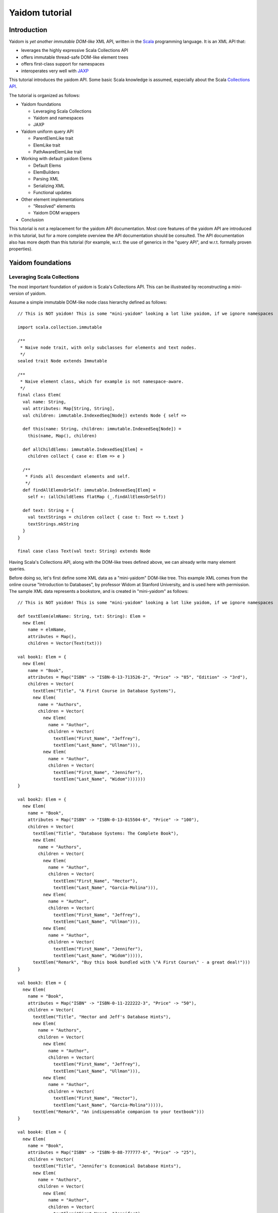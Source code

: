 ===============
Yaidom tutorial
===============

Introduction
============

Yaidom is *yet another immutable DOM-like* XML API, written in the `Scala`_ programming language. It is an XML API that:

* leverages the highly expressive Scala Collections API
* offers immutable thread-safe DOM-like element trees
* offers first-class support for namespaces
* interoperates very well with `JAXP`_

This tutorial introduces the yaidom API. Some basic Scala knowledge is assumed, especially about the Scala
`Collections API`_.

The tutorial is organized as follows:

* Yaidom foundations

  * Leveraging Scala Collections
  * Yaidom and namespaces
  * JAXP

* Yaidom uniform query API

  * ParentElemLike trait
  * ElemLike trait
  * PathAwareElemLike trait

* Working with default yaidom Elems

  * Default Elems
  * ElemBuilders
  * Parsing XML
  * Serializing XML
  * Functional updates

* Other element implementations

  * "Resolved" elements
  * Yaidom DOM wrappers

* Conclusion

This tutorial is not a replacement for the yaidom API documentation. Most core features of the yaidom API are introduced in
this tutorial, but for a more complete overview the API documentation should be consulted. The API documentation also has more
depth than this tutorial (for example, w.r.t. the use of generics in the "query API", and w.r.t. formally proven properties).

.. _`Scala`: http://www.scala-lang.org
.. _`Collections API`: http://www.scala-lang.org/docu/files/collections-api/collections.html
.. _`JAXP`: http://en.wikipedia.org/wiki/Java_API_for_XML_Processing

Yaidom foundations
==================

Leveraging Scala Collections
----------------------------

The most important foundation of yaidom is Scala's Collections API. This can be illustrated by reconstructing a mini-version
of yaidom.

Assume a simple immutable DOM-like node class hierarchy defined as follows::

  // This is NOT yaidom! This is some "mini-yaidom" looking a lot like yaidom, if we ignore namespaces

  import scala.collection.immutable

  /**
   * Naive node trait, with only subclasses for elements and text nodes.
   */
  sealed trait Node extends Immutable

  /**
   * Naive element class, which for example is not namespace-aware.
   */
  final class Elem(
    val name: String,
    val attributes: Map[String, String],
    val children: immutable.IndexedSeq[Node]) extends Node { self =>

    def this(name: String, children: immutable.IndexedSeq[Node]) =
      this(name, Map(), children)

    def allChildElems: immutable.IndexedSeq[Elem] =
      children collect { case e: Elem => e }

    /**
     * Finds all descendant elements and self.
     */
    def findAllElemsOrSelf: immutable.IndexedSeq[Elem] =
      self +: (allChildElems flatMap (_.findAllElemsOrSelf))

    def text: String = {
      val textStrings = children collect { case t: Text => t.text }
      textStrings.mkString
    }
  }

  final case class Text(val text: String) extends Node

Having Scala's Collections API, along with the DOM-like trees defined above, we can already write many element queries.

Before doing so, let's first define some XML data as a "mini-yaidom" DOM-like tree. This example XML comes from the
online course "Introduction to Databases", by professor Widom at Stanford University, and is used here with permission.
The sample XML data represents a bookstore, and is created in "mini-yaidom" as follows::

  // This is NOT yaidom! This is some "mini-yaidom" looking a lot like yaidom, if we ignore namespaces

  def textElem(elmName: String, txt: String): Elem =
    new Elem(
      name = elmName,
      attributes = Map(),
      children = Vector(Text(txt)))

  val book1: Elem = {
    new Elem(
      name = "Book",
      attributes = Map("ISBN" -> "ISBN-0-13-713526-2", "Price" -> "85", "Edition" -> "3rd"),
      children = Vector(
        textElem("Title", "A First Course in Database Systems"),
        new Elem(
          name = "Authors",
          children = Vector(
            new Elem(
              name = "Author",
              children = Vector(
                textElem("First_Name", "Jeffrey"),
                textElem("Last_Name", "Ullman"))),
            new Elem(
              name = "Author",
              children = Vector(
                textElem("First_Name", "Jennifer"),
                textElem("Last_Name", "Widom")))))))
  }

  val book2: Elem = {
    new Elem(
      name = "Book",
      attributes = Map("ISBN" -> "ISBN-0-13-815504-6", "Price" -> "100"),
      children = Vector(
        textElem("Title", "Database Systems: The Complete Book"),
        new Elem(
          name = "Authors",
          children = Vector(
            new Elem(
              name = "Author",
              children = Vector(
                textElem("First_Name", "Hector"),
                textElem("Last_Name", "Garcia-Molina"))),
            new Elem(
              name = "Author",
              children = Vector(
                textElem("First_Name", "Jeffrey"),
                textElem("Last_Name", "Ullman"))),
            new Elem(
              name = "Author",
              children = Vector(
                textElem("First_Name", "Jennifer"),
                textElem("Last_Name", "Widom"))))),
        textElem("Remark", "Buy this book bundled with \"A First Course\" - a great deal!")))
  }

  val book3: Elem = {
    new Elem(
      name = "Book",
      attributes = Map("ISBN" -> "ISBN-0-11-222222-3", "Price" -> "50"),
      children = Vector(
        textElem("Title", "Hector and Jeff's Database Hints"),
        new Elem(
          name = "Authors",
          children = Vector(
            new Elem(
              name = "Author",
              children = Vector(
                textElem("First_Name", "Jeffrey"),
                textElem("Last_Name", "Ullman"))),
            new Elem(
              name = "Author",
              children = Vector(
                textElem("First_Name", "Hector"),
                textElem("Last_Name", "Garcia-Molina"))))),
        textElem("Remark", "An indispensable companion to your textbook")))
  }

  val book4: Elem = {
    new Elem(
      name = "Book",
      attributes = Map("ISBN" -> "ISBN-9-88-777777-6", "Price" -> "25"),
      children = Vector(
        textElem("Title", "Jennifer's Economical Database Hints"),
        new Elem(
          name = "Authors",
          children = Vector(
            new Elem(
              name = "Author",
              children = Vector(
                textElem("First_Name", "Jennifer"),
                textElem("Last_Name", "Widom")))))))
  }

  val magazine1: Elem = {
    new Elem(
      name = "Magazine",
      attributes = Map("Month" -> "January", "Year" -> "2009"),
      children = Vector(
        textElem("Title", "National Geographic")))
  }

  val magazine2: Elem = {
    new Elem(
      name = "Magazine",
      attributes = Map("Month" -> "February", "Year" -> "2009"),
      children = Vector(
        textElem("Title", "National Geographic")))
  }

  val magazine3: Elem = {
    new Elem(
      name = "Magazine",
      attributes = Map("Month" -> "February", "Year" -> "2009"),
      children = Vector(
        textElem("Title", "Newsweek")))
  }

  val magazine4: Elem = {
    new Elem(
      name = "Magazine",
      attributes = Map("Month" -> "March", "Year" -> "2009"),
      children = Vector(
        textElem("Title", "Hector and Jeff's Database Hints")))
  }

  val bookstore: Elem = {
    new Elem(
      name = "Bookstore",
      children = Vector(
        book1, book2, book3, book4, magazine1, magazine2, magazine3, magazine4))
  }

Having this bookstore as DOM-like tree, we can write queries against it. Note that "mini-yaidom" class ``Elem`` has very few
query methods on its own. In the queries most work is done by Scala's Collections API. Some queries are::

  // This is NOT yaidom! This is some "mini-yaidom" looking a lot like yaidom, if we ignore namespaces

  // XPath: doc("bookstore.xml")/Bookstore/(Book | Magazine)/Title

  val bookOrMagazineTitles =
    for {
      bookOrMagazine <- bookstore.allChildElems
      if Set("Book", "Magazine").contains(bookOrMagazine.name)
      title <- bookOrMagazine.allChildElems find { _.name == "Title" }
    } yield title


  // XPath: doc("bookstore.xml")//Title

  val titles =
    for (title <- bookstore.findAllElemsOrSelf if title.name == "Title") yield title


  // XPath: doc("bookstore.xml")/Bookstore/Book/data(@ISBN)

  val isbns =
    for (book <- bookstore.allChildElems if book.name == "Book") yield book.attributes("ISBN")


  // XPath: doc("bookstore.xml")/Bookstore/Book[@Price < 90]/Title

  val titlesOfCheapBooks =
    for {
      book <- bookstore.allChildElems
      if (book.name == "Book") && (book.attributes("Price").toInt < 90)
      title <- book.allChildElems find { _.name == "Title" }
    } yield title


  // XPath: doc("bookstore.xml")/Bookstore/Book[@Price < 90 and Authors/Author[Last_Name = "Ullman" and First_Name = "Jeffrey"]]/Title

  def authorLastAndFirstNames(bookElem: Elem): immutable.IndexedSeq[(String, String)] = {
    for {
      author <- bookElem.findAllElemsOrSelf
      if author.name == "Author"
    } yield {
      val lastNames = author.allChildElems filter { _.name == "Last_Name" } map { _.text.trim }
      val firstNames = author.allChildElems filter { _.name == "First_Name" } map { _.text.trim }
      (lastNames.mkString, firstNames.mkString)
    }
  }

  val cheapUllmanBookTitles =
    for {
      book <- bookstore.allChildElems
      if (book.name == "Book") &&
        (book.attributes("Price").toInt < 90 && authorLastAndFirstNames(book).contains(("Ullman", "Jeffrey")))
    } yield book.allChildElems.find(_.name == "Title").get


  // XPath: doc("bookstore.xml")//Book[Authors/Author/Last_Name = "Ullman" and count(Authors/Author[Last_Name = "Widom"]) = 0]

  def findAuthorNames(bookElem: Elem): immutable.IndexedSeq[String] = {
    for {
      author <- bookElem.findAllElemsOrSelf
      if author.name == "Author"
      lastName <- author.allChildElems
      if lastName.name == "Last_Name"
    } yield lastName.text.trim
  }

  val ullmanButNotWidomBookTitles =
    for {
      book <- bookstore.allChildElems
      if book.name == "Book"
      authorNames = findAuthorNames(book)
      if authorNames.contains("Ullman") && !authorNames.contains("Widom")
    } yield book.allChildElems.find(_.name == "Title").get

The queries above are more verbose than the equivalent XPath expressions, but they are also easy to understand semantically.
Using the Scala Collections API, along with only a few ``Elem`` methods such as ``findAllElemsOrSelf`` and ``allChildElems``,
much (namespace-agnostic) XML querying is already possible. This says a lot about the expressive power of Scala's Collections
API, as a *universal query API*.

Yaidom queries are typically less verbose than the "mini-yaidom" queries above, but a lot of what the yaidom query API offers is
just convenience methods. The foundation is still the same: core ``Elem`` methods ``allChildElems`` and ``findAllElemsOrSelf``,
and the rest is offered by the Scala Collections API itself (and by some ``Elem`` convenience methods or syntactic sugar).
As an example of such a convenience method, yaidom offers method ``elem.filterElemsOrSelf(p)``, which is equivalent to
``elem.findAllElemsOrSelf.filter(p)``.

The "mini-yaidom" above also shows immutable element trees, just like the real yaidom API offers. These immutable element
trees are thread-safe.

Still the question remains: why not use a standard query language like `XQuery`_? Some possible reasons are:

* XQuery is a complex language. The different specifications of or related to XQuery illustrate its complexity well.
* XQuery has a type system based on `XML Schema`_, which is known to be very complex in itself.
* Non-trivial computations are better and more directly expressed in a programming language like Scala than in XPath/XQuery or XQuery extension functions.
* There are too few mature open source XQuery libraries.
* The standard API for XQuery is `XQJ`_, which is to XML databases what JDBC is to relational databases. What if we only want to process XML in-memory?

So, having Scala (and a Java runtime) at our disposal, we can use Scala's Collections API as XML query language, without having to
resort to more complex XML querying libraries and setups.

**In summary, using the Scala Collections API and only a minimal "mini-yaidom" API, it already becomes obvious
that the Scala Collections API plus only a few core element query methods make for a powerful XML query language.
Indeed, the Scala Collections API lays most of the foundation of yaidom.**

.. _`XQuery`: http://www.w3.org/TR/xquery/
.. _`XML Schema`: http://www.w3.org/TR/xmlschema-2/
.. _`XQJ`: http://www.jcp.org/aboutJava/communityprocess/edr/jsr225/

Yaidom and namespaces
---------------------

The "mini-yaidom" above offers no support for namespaces, unlike the real yaidom API. Good namespace support is another
foundation of yaidom.

One important distinction is that between *qualified names* and *expanded names*. Alas, many XML APIs do not clearly
distinguish between the two. For a formal description of these 2 types of names, see `Namespaces in XML 1.0`_.

For example, consider the following simple XML document (from W3Schools_)::

  <f:table xmlns:f="http://www.w3schools.com/furniture">
    <f:name>African Coffee Table</f:name>
    <f:width>80</f:width>
    <f:length>120</f:length>
  </f:table>

The qualified names in this example are:

* ``f:table``
* ``f:name``
* ``f:width``
* ``f:length``

These qualified names all use the same prefix ``f``. This prefix is introduced in the XML by the *namespace declaration*
``xmlns:f="http://www.w3schools.com/furniture"``, occurring in the root element. This namespace declaration binds the
prefix ``f`` to the namespace URI ``http://www.w3schools.com/furniture``. Although it looks like an URL, it is just
a namespace name, and there is no promise of any document behind the name interpreted as URL. (This confuses XML beginners
a lot.)

Using this namespace declaration, the qualified names above are resolved as expanded names. These expanded names, written
in `James Clark`_ notation, are as follows:

* ``{http://www.w3schools.com/furniture}table``
* ``{http://www.w3schools.com/furniture}name``
* ``{http://www.w3schools.com/furniture}width``
* ``{http://www.w3schools.com/furniture}length``

These expanded names do not occur in XML documents. Expanded names are too long to be practical. On the other hand,
prefixed names have no meaning outside their context (namely in-scope namespaces), whereas expanded names have an
existence on their own. Moreover, prefixes themselves are just placeholders, and can easily be replaced by other prefixes
without changing the "meaning" of the XML document. For example, in the XML above, we could replace prefix ``f`` by prefix
``g`` everywhere (also in the namespace declaration, of course), without changing the "meaning" of the document.

The namespace declaration in the root element above leads to *in-scope namespaces*, or *scope*, from the root all the way down
to all descendants of the root (that is, the entire document). The namespace scope at each element is the accumulated effect of
the namespace declarations in the element and its ancestry. In this example, each element has the same scope, because only the
root element has a declaration of a namespace, which is in scope throughout the document. The namespace scope contains only one
mapping from prefix ``f`` to namespace name ``http://www.w3schools.com/furniture``.

The concepts mentioned above are modelled in yaidom by the following classes:

* ``eu.cdevreeze.yaidom.QName``, for example unprefixed name ``QName("book")`` and prefixed name ``QName("b:book")``
* ``eu.cdevreeze.yaidom.EName``, for example ``EName("book")`` (without namespace) and ``EName("{http://bookstore}book")``
* ``eu.cdevreeze.yaidom.Declarations``
* ``eu.cdevreeze.yaidom.Scope``

Scopes and declarations are backed by a ``Map`` from prefixes to namespace names. If the prefix is the empty string,
the default namespace is meant. In namespace declarations, if the namespace name is empty, a namespace undeclaration
is meant. (Note that unlike XML 1.1, XML 1.0 does not allow namespace undeclarations, except for default namespaces.)

The following code snippet shows resolution of qualified names as expanded names, given a scope::

  val scope1 = Scope.from() // empty scope

  scope1.resolveQName(QName("book")) // Some(EName("book"))
  scope1.resolveQName(QName("book:book")) // None

  val scope2 =
    Scope.from("" -> "http://a", "a" -> "http://a", "b" -> "http://b", "c" -> "http://ccc", "d" -> "http://d")

  scope2.resolveQName(QName("book")) // Some(EName("{http://a}book"))
  scope2.resolveQName(QName("book:book")) // None
  scope2.resolveQName(QName("a:book")) // Some(EName("{http://a}book"))
  scope2.resolveQName(QName("c:bookstore")) // Some(EName("{http://ccc}bookstore"))
  scope2.resolveQName(QName("xml:lang")) // Some(EName("{http://www.w3.org/XML/1998/namespace}lang"))

Scopes and declarations can be calculated with. That is, given a scope, and using a declarations as "delta" against it,
we get another scope. In other words, ``scope1.resolve(declarations1)`` results in another ``Scope``. Likewise, the
"difference" between 2 scopes is a declarations. In other words, ``scope1.relativize(scope2)`` results in a ``Declarations``.

Scopes and declarations obey some interesting properties. For example::

  scope1.resolve(scope1.relativize(scope2)) == scope2

These properties, as well as the definitions of ``Scope`` methods ``resolve`` and ``relativize`` contribute significantly
to the "internal consistency" of yaidom. They also help a lot in keeping the implementation of yaidom fairly simple, especially
in conversions between yaidom and DOM nodes. Along with the Scala Collections API and the "mini-yaidom" of the preceding section,
as well as JAXP, they are the foundation of yaidom.

**In summary, yaidom clearly distinguishes between qualified names and expanded names, and between namespace declarations
and in-scope namespaces. This is the second foundation of yaidom.**

.. _`Namespaces in XML 1.0`: http://www.w3.org/TR/REC-xml-names/
.. _W3Schools: http://www.w3schools.com/xml/xml_namespaces.asp
.. _`James Clark`: http://www.jclark.com/xml/xmlns.htm

JAXP
----

When creating an XML processing library, it is very tempting to make parsing and serialization of XML look easy.
That is especially the case when using Scala, because of its expressiveness. Unfortunately, the expressiveness and orthogonality
of Scala do not extend to the domain of XML processing. For many XML documents in the wild, the specific XML parser configuration
affects the resulting DOM tree or SAX events. Details of whitespace handling, entity resolution, namespace handling etc. may
depend heavily on the XML parser or serializer configuration, and are often obscure. To make things worse, different XML-related
specifications often contradict each other or are incompatible. For example, DTDs do not understand namespaces.

Yaidom takes the position that details of XML parsing and serialization are hard, and are best left to JAXP. Yaidom also does not
try to make parsing and serialization look easy, but instead encourages the user to take control over configuration of XML
parsers and serializers, instead of hiding parsers and serializers behind a clean but naive API.

Yaidom offers several JAXP-based ``DocumentParser`` and ``DocumentPrinter`` implementations. There are implementations
based on SAX, DOM, StAX and DOM Load/Save. As said above, the user has full control over JAXP configuration. For example,
using a ``DocumentParserUsingDom``, the yaidom user can suppress entity resolution (for performance and/or security reasons)
by configuring an ``EntityResolver``, as if DOM were used directly.

**In summary, JAXP is the third foundation of yaidom. The gory details of XML parsing and serialization are left to JAXP,
and yaidom makes no effort hiding JAXP, thus giving the user full control over JAXP parser/serializer configuration.**

Yaidom uniform query API
========================

ParentElemLike trait
--------------------

Yaidom takes the position that one size (of DOM-like trees) does not fit all, when it comes to (DOM-like) XML processing.
For example, the default ``Elem`` class represents immutable (thread-safe) element nodes (that do not know about their parent
elements). As another example, yaidom offers immutable elements that can be compared for some notion of equality, but carry less
data than the default element class. As yet another example, yaidom offers wrappers around DOM elements.

All these different element classes have one thing in common, viz. the *same yaidom query API*. The yaidom query API consists
of a Scala *trait* inheritance tree. The root trait is the ``ParentElemLike`` trait.

Each trait in the "query API inheritance tree" turns a small API into a *rich API*. In particular, the ``ParentElemLike``
trait turns a small API that implements only method ``allChildElems`` into a rich query API. The rich API contains the
fundamental method ``findAllElemsOrSelf``, just like in the "mini-yaidom" above. It also offers convenience methods, such as
method ``filterElemsOrSelf`` (which takes an element predicate).

Below we use the ``ParentElemLike`` API to rewrite the queries given earlier, where we used "mini-yaidom". First the same
DOM-like tree is created, this time in yaidom. We create elements of the default ``Elem`` element class. To do so, we
use so-called ``ElemBuilders``. The distinction between ``Elem`` and ``ElemBuilder`` is explained later in this tutorial.
The sample XML data is created in yaidom as follows::

  import eu.cdevreeze.yaidom._
  import NodeBuilder._

  val book1: ElemBuilder = {
    elem(
      qname = QName("Book"),
      attributes = Vector(QName("ISBN") -> "ISBN-0-13-713526-2", QName("Price") -> "85", QName("Edition") -> "3rd"),
      children = Vector(
        textElem(QName("Title"), "A First Course in Database Systems"),
        elem(
          qname = QName("Authors"),
          children = Vector(
            elem(
              qname = QName("Author"),
              children = Vector(
                textElem(QName("First_Name"), "Jeffrey"),
                textElem(QName("Last_Name"), "Ullman"))),
            elem(
              qname = QName("Author"),
              children = Vector(
                textElem(QName("First_Name"), "Jennifer"),
                textElem(QName("Last_Name"), "Widom")))))))
  }

  val book2: ElemBuilder = {
    elem(
      qname = QName("Book"),
      attributes = Vector(QName("ISBN") -> "ISBN-0-13-815504-6", QName("Price") -> "100"),
      children = Vector(
        textElem(QName("Title"), "Database Systems: The Complete Book"),
        elem(
          qname = QName("Authors"),
          children = Vector(
            elem(
              qname = QName("Author"),
              children = Vector(
                textElem(QName("First_Name"), "Hector"),
                textElem(QName("Last_Name"), "Garcia-Molina"))),
            elem(
              qname = QName("Author"),
              children = Vector(
                textElem(QName("First_Name"), "Jeffrey"),
                textElem(QName("Last_Name"), "Ullman"))),
            elem(
              qname = QName("Author"),
              children = Vector(
                textElem(QName("First_Name"), "Jennifer"),
                textElem(QName("Last_Name"), "Widom"))))),
        textElem(QName("Remark"), "Buy this book bundled with \"A First Course\" - a great deal!")))
  }

  val book3: ElemBuilder = {
    elem(
      qname = QName("Book"),
      attributes = Vector(QName("ISBN") -> "ISBN-0-11-222222-3", QName("Price") -> "50"),
      children = Vector(
        textElem(QName("Title"), "Hector and Jeff's Database Hints"),
        elem(
          qname = QName("Authors"),
          children = Vector(
            elem(
              qname = QName("Author"),
              children = Vector(
                textElem(QName("First_Name"), "Jeffrey"),
                textElem(QName("Last_Name"), "Ullman"))),
            elem(
              qname = QName("Author"),
              children = Vector(
                textElem(QName("First_Name"), "Hector"),
                textElem(QName("Last_Name"), "Garcia-Molina"))))),
        textElem(QName("Remark"), "An indispensable companion to your textbook")))
  }

  val book4: ElemBuilder = {
    elem(
      qname = QName("Book"),
      attributes = Vector(QName("ISBN") -> "ISBN-9-88-777777-6", QName("Price") -> "25"),
      children = Vector(
        textElem(QName("Title"), "Jennifer's Economical Database Hints"),
        elem(
          qname = QName("Authors"),
          children = Vector(
            elem(
              qname = QName("Author"),
              children = Vector(
                textElem(QName("First_Name"), "Jennifer"),
                textElem(QName("Last_Name"), "Widom")))))))
  }

  val magazine1: ElemBuilder = {
    elem(
      qname = QName("Magazine"),
      attributes = Vector(QName("Month") -> "January", QName("Year") -> "2009"),
      children = Vector(
        textElem(QName("Title"), "National Geographic")))
  }

  val magazine2: ElemBuilder = {
    elem(
      qname = QName("Magazine"),
      attributes = Vector(QName("Month") -> "February", QName("Year") -> "2009"),
      children = Vector(
        textElem(QName("Title"), "National Geographic")))
  }

  val magazine3: ElemBuilder = {
    elem(
      qname = QName("Magazine"),
      attributes = Vector(QName("Month") -> "February", QName("Year") -> "2009"),
      children = Vector(
        textElem(QName("Title"), "Newsweek")))
  }

  val magazine4: ElemBuilder = {
    elem(
      qname = QName("Magazine"),
      attributes = Vector(QName("Month") -> "March", QName("Year") -> "2009"),
      children = Vector(
        textElem(QName("Title"), "Hector and Jeff's Database Hints")))
  }

  val bookstore: Elem = {
    elem(
      qname = QName("Bookstore"),
      children = Vector(
        book1, book2, book3, book4, magazine1, magazine2, magazine3, magazine4)).build(Scope.Empty)
  }

We can now use convenience methods offered by trait ``ParentElemLike``. For example, instead of writing::

  elem.findAllElemsOrSelf filter { e => e.localName == "Book" }

we can now write::

  elem filterElemsOrSelf { e => e.localName == "Book" }

Method ``localName`` is offered by subtrait ``ElemLike``, and returns the local part of the element name. After all, the
element name may have a namespace.

Using (almost) only ``ParentElemLike`` query methods on the bookstore element, we get the following rewritten queries (the
first 4 of them)::

  // XPath: doc("bookstore.xml")/Bookstore/(Book | Magazine)/Title

  val bookOrMagazineTitles =
    for {
      bookOrMagazine <- bookstore filterChildElems { e => Set("Book", "Magazine").contains(e.localName) }
      title <- bookOrMagazine findChildElem { _.localName == "Title" }
    } yield title


  // XPath: doc("bookstore.xml")//Title
  // Note the use of method filterElems instead of filterElemsOrSelf

  val titles =
    for (title <- bookstore filterElems (_.localName == "Title")) yield title


  // XPath: doc("bookstore.xml")/Bookstore/Book/data(@ISBN)

  val isbns =
    for (book <- bookstore filterChildElems (_.localName == "Book")) yield book.attribute(EName("ISBN"))


  // XPath: doc("bookstore.xml")/Bookstore/Book[@Price < 90]/Title

  val titlesOfCheapBooks =
    for {
      book <- bookstore filterChildElems { _.localName == "Book" }
      price <- book.attributeOption(EName("Price"))
      if price.toInt < 90
    } yield book.getChildElem(EName("Title"))

Note the obvious equivalence to the "mini-yaidom" queries given earlier. Besides *core query method* ``findAllElemsOrSelf``,
trait ``ParentElemLike`` offers many convenience methods that make the rewritten queries less verbose than the "mini-yaidom"
versions.

The queries above can become more concise by using operator notation ``\`` for ``filterChildElems`` and ``\\`` for
``filterElemsOrSelf``. Below we will see more convenience methods, leading to more conciseness without loss of clarity.

If we had used different element classes than the default yaidom ``Elem`` class, such as ``eu.cdevreeze.yaidom.resolved.Elem`` or
``eu.cdevreeze.yaidom.dom.DomElem``, the query code above would stay the same! Indeed, the ``ParentElemLike`` trait is a
*uniform* XML query API in yaidom (or in future yaidom extensions).

To summarize:

* Yaidom offers an *element-centric query API*
* This query API is based on the *Scala Collections API*
* More precisely, the underlying *core query API* is the Scala Collections API plus core methods ``allChildElems`` and ``findAllElemsOrSelf``
* The base trait of the query API, ``ParentElemLike``, turns a small API (method ``allChildElems``) into a *rich API*
* The *fundamental query method* ``findAllElemsOrSelf`` is defined in terms of ``allChildElems``, just like in the "mini-yaidom" example
* This rich API also offers many convenience query methods for child elements, descendant elements and descendant-or-self elements
* This API is *uniform*, in that this trait is mixed in (as query API) by different element classes in yaidom, even by yaidom wrappers for DOM
* Indeed this API knows almost nothing about XML elements (just that it has method ``allChildElems``), which makes it easy to mix in
* The ``ParentElemLike`` API is trivial to understand semantically, due to Scala's Collections API as its clearly visible foundation
* Although the API is more verbose than XPath, due to its simplicity and the expressive power of Scala, it can be very useful for XML querying

ElemLike trait
--------------

The ``ParentElemLike`` trait knows almost nothing about the elements. It only knows that elements can have child elements.
Yet typical element classes contain methods for element name (EName and/or QName), attributes, etc. This is where the
``ElemLike`` trait comes in. It extends trait ``ParentElemLike``, and turns a small API with methods ``allChildElems``,
``resolvedName`` and ``resolvedAttributes`` into a *rich API* in which queries for elements or attributes can be passed
names instead of predicates.

In other words, trait ``ElemLike`` adds only convenience methods to super-trait ``ParentElemLike`` (which itself consists mostly
of convenience methods, as discussed above).

Most element classes in yaidom not only mix in trait ``ParentElemLike``, but sub-trait ``ElemLike`` as well. Hence the queries
we write using the ``ElemLike`` API can often be used unchanged for different element types in yaidom.

Using the ``ElemLike`` trait, we can make the queries above more concise, without losing any clarity. This time we do not use
local parts of names in the queries, but the full expanded names (which happen to have no namespace). These more concise versions
are::

  // XPath: doc("bookstore.xml")/Bookstore/(Book | Magazine)/Title

  val bookOrMagazineTitles =
    for {
      bookOrMagazine <- bookstore filterChildElems { e => Set(EName("Book"), EName("Magazine")).contains(e.resolvedName) }
      title <- bookOrMagazine.findChildElem(EName("Title"))
    } yield title


  // XPath: doc("bookstore.xml")//Title
  // Note the use of method filterElems instead of filterElemsOrSelf

  val titles =
    for (title <- bookstore.filterElems(EName("Title"))) yield title


  // XPath: doc("bookstore.xml")/Bookstore/Book/data(@ISBN)

  val isbns =
    for (book <- bookstore.filterChildElems(EName("Book"))) yield book.attribute(EName("ISBN"))


  // XPath: doc("bookstore.xml")/Bookstore/Book[@Price < 90]/Title

  val titlesOfCheapBooks =
    for {
      book <- bookstore.filterChildElems(EName("Book"))
      price <- book.attributeOption(EName("Price"))
      if price.toInt < 90
    } yield book.getChildElem(EName("Title"))

Using operator notation ``\`` for ``filterChildElems`` and ``\\`` for ``filterElemsOrSelf``, we could write::

  // XPath: doc("bookstore.xml")/Bookstore/(Book | Magazine)/Title

  val bookOrMagazineTitles =
    for {
      bookOrMagazine <- bookstore \ { e => Set(EName("Book"), EName("Magazine")).contains(e.resolvedName) }
      title <- bookOrMagazine.findChildElem(EName("Title"))
    } yield title


  // XPath: doc("bookstore.xml")//Title

  val titles =
    for (title <- bookstore \\ EName("Title")) yield title


  // XPath: doc("bookstore.xml")/Bookstore/Book/data(@ISBN)

  val isbns =
    for (book <- bookstore \ EName("Book")) yield book.attribute(EName("ISBN"))


  // XPath: doc("bookstore.xml")/Bookstore/Book[@Price < 90]/Title
  // Note the use of operator notation for method attributeOption

  val titlesOfCheapBooks =
    for {
      book <- bookstore \ EName("Book")
      price <- book \@ EName("Price")
      if price.toInt < 90
    } yield book.getChildElem(EName("Title"))

Of course, in these versions of the queries, the search criteria are ENames instead of local names, so we have to get
the namespaces in those ENames right, if any.

To summarize:

* Trait ``ElemLike`` extends trait ``ParentElemLike``, adding knowledge about ENames of elements and attributes
* Trait ``ElemLike`` turns a small API (methods ``allChildElems``, ``resolvedName`` and ``resolvedAttributes``) into a rich API
* This trait only adds convenience methods for EName-based querying to the super-trait, so adds no core query methods
* Most element classes in yaidom mix in trait ``ElemLike`` (not just its super-trait)

PathAwareElemLike trait
-----------------------

Sometimes we want to query for "paths" to elements rather than for elements themselves. Recall the following example, given earlier,
but this time in yaidom instead of "mini-yaidom"::

  // XPath: doc("bookstore.xml")/Bookstore/Book[@Price < 90 and Authors/Author[Last_Name = "Ullman" and First_Name = "Jeffrey"]]/Title

  def authorLastAndFirstNames(bookElem: Elem): immutable.IndexedSeq[(String, String)] = {
    for {
      author <- bookElem.filterElemsOrSelf(EName("Author"))
    } yield {
      val lastNames = author.filterChildElems(EName("Last_Name")) map { _.text.trim }
      val firstNames = author.filterChildElems(EName("First_Name")) map { _.text.trim }
      (lastNames.mkString, firstNames.mkString)
    }
  }

  val cheapUllmanBookTitles =
    for {
      book <- bookstore.filterChildElems(EName("Book"))
      if (book.attribute(EName("Price")).toInt < 90 && authorLastAndFirstNames(book).contains(("Ullman", "Jeffrey")))
    } yield book.getChildElem(EName("Title"))

In the query above a top-down approach was used. Per "cheap" book, its author descendants were analyzed and filtered. What if
we want to folllow a bottom-up approach, and start from matching authors and look up the matching books in the ancestry of the
author? For the immutable ``Elem`` classes in yaidom that is a problem, because these immutable elements do not know their
parents.

There is a way to get the ancestry of an element, if we know the "path" from the document element to that element.
As we will see shortly, we can query for "paths" just like we can query for elements, and having such "paths", it is relatively
cheap to get the parent element, grandparent element etc.

The above-mentioned "paths" are represented by class ``eu.cdevreeze.yaidom.ElemPath``. Class ``eu.cdevreeze.yaidom.ElemPathBuilder``
can be used to create ``ElemPath`` instances. Let's give an example, in the context of the bookstore above::

  val book4Path = ElemPathBuilder.from(QName("Book") -> 3).build(Scope.Empty)
  
  val foundBook4: Elem = bookstore.getWithElemPath(book4Path) // Jennifer's Economical Database Hints
  
  val lastNamePath = ElemPathBuilder.from(
    QName("Book") -> 3,
    QName("Authors") -> 0,
    QName("Author") -> 0,
    QName("Last_Name") -> 0).build(Scope.Empty)

  val foundLastName: Elem = bookstore.getWithElemPath(lastNamePath) // Widom

So, first we build a "path" for the child element named "Book" with (0-based) index 3, that is, the 4th child element named "Book".
Then we look up the element with that path, taking the bookstore element as root. This indeed returns the 4th book in the bookstore.
Note that the root itself is not mentioned in the "path". That's one big difference with XPath.

Next we look up the last name of the first author of that book. That is, the 4th child element named "Book", from that the
first child element named "Authors", from that the first child element named "Author", and finally from that the first child
element named "Last_Name". When applying that "path" to the bookstore element, this indeed results in the first author's last name.

Now that we know the basics of ``ElemPath``, we can turn to the part of the yaidom query API that deals with "paths".
Trait ``PathAwareElemLike`` is that API. It contains query methods for obtaining ElemPaths instead of elements, as well as
methods to get an element given an ElemPath (for example, method ``getWithElemPath`` above).

Trait ``PathAwareElemLike`` extends trait ``ElemLike``, because it knows about element paths and therefore about (resolved)
element names.

Trait ``PathAwareElemLike`` mirrors trait ``ParentElemLike``, in that each query in ``ParentElemLike`` that returns elements
has a counterpart in ``PathAwareElemLike`` that returns ElemPaths instead of elements.

Let's now rewrite the query at the beginning of this section, this time in a bottom-up manner, using trait ``PathAwareElemLike``::

  // XPath: doc("bookstore.xml")/Bookstore/Book[@Price < 90 and Authors/Author[Last_Name = "Ullman" and First_Name = "Jeffrey"]]/Title

  def authorLastAndFirstName(authorElem: Elem): (String, String) = {
    val lastNames = authorElem.filterChildElems(EName("Last_Name")) map { _.text.trim }
    val firstNames = authorElem.filterChildElems(EName("First_Name")) map { _.text.trim }
    (lastNames.mkString, firstNames.mkString)
  }

  val cheapUllmanBookTitles =
    for {
      authorPath <- bookstore filterElemOrSelfPaths { _.resolvedName == EName("Author") }
      authorElem = bookstore.getWithElemPath(authorPath)
      if authorLastAndFirstName(authorElem) == ("Ullman", "Jeffrey")
      bookPath <- authorPath findAncestorPath { _.endsWithName(EName("Book")) }
      bookElem = bookstore.getWithElemPath(bookPath)
      if bookElem.attributeOption(EName("Price")).map(_.toInt).getOrElse(0) < 90
    } yield bookElem.getChildElem(EName("Title"))

Note the use of method ``ElemPath.findAncestorPath`` to find a path to an ancestor element.

It is wise not to overuse ElemPaths. After all, they depend on an implicit root element, so it is best to use them rather locally.
Moreover, indexing using ElemPaths is not very efficient. So querying for large collections of paths and then using them to
find elements is rarely useful.

To summarize:

* Trait ``PathAwareElemLike`` extends trait ``ElemLike``, adding queries for finding element paths instead of elements
* Trait ``PathAwareElemLike`` turns a small API (methods ``allChildElems``, ``resolvedName`` and ``resolvedAttributes``) into a rich API
* The query methods in this trait are handy for a bottom-up style of querying, but it is wise not to overuse element paths
* Some element classes in yaidom mix in trait ``PathAwareElemLike`` (since they know about resolved element names etc.), and therefore offer all of this query API
* Yet class ``ElemBuilder`` only mixes in trait ``ParentElemLike`` (since it does not know about resolved element names etc.)

Working with default yaidom Elems
=================================

Default Elems
-------------

As mentioned earlier, yaidom does not think that one size fits all, when it comes to DOM-like class hierarchies.
After all, there are many subtle abstraction levels at which an XML document can be looked at, ranging from the exact XML strings
to DOM-like representations keeping only parts of the XML InfoSet. These different implicit abstraction levels also come into
play when considering the notion(s) of equality for XML. For example, at a high level of abstraction the exact (namespace)
prefixes are often considered irrelevant, when comparing XML documents for equality.

Yaidom's default element class tries to find some "middle ground". It does not define any semantic notion of equality.

The default element class in yaidom is ``eu.cdevreeze.yaidom.Elem``. It is part of a ``Node`` hierarchy that includes
classes like ``Text``, ``Comment`` and others. Class ``Elem`` has the following characteristics:

* It mixes in trait ``PathAwareElemLike``, and therefore offers all of that *query API*
* It is *immutable* and thread-safe
* Therefore, Elems do not know about their parent elements, but using element paths from a root element this should mostly not be a problem
* Elems are reasonably easy to construct from scratch, using ``ElemBuilders``
* There is excellent support for parsing and serializing these Elems, using ``DocumentParser`` and ``DocumentPrinter`` implementations, resp.
* Elems do a reasonable job at "lossless roundtripping", keeping differences in the XML text limited after parsing and serializing
* These Elems offer support for "functional updates" (see a later section)
* The Elem class keeps the following state: element QName, attributes (mapping QNames to string values), in-scope namespaces, and a list of child nodes
* Although this Elem class keeps in-scope namespaces, it does not keep namespace declarations, thus making it easier to create Elems from other Elem children
* When serializing an Elem, namespace declarations are inserted by relativizing the scope of the element against the parent scope.

Hence, the default Elem class is immutable, and otherwise tries to find a balance between competing design forces for DOM-like trees.
The extent to which "lossless roundtripping" is supported shows the compromises made. For example:

* Attribute order is maintained, although the XML InfoSet specification does not consider attribute order relevant
* Yet namespace declaration order is not preserved while "roundtripping"
* Redundant namespace declarations get lost
* Whitespace outside the document element is lost (a yaidom ``Document`` has a document element and can have comments and processing instructions, but no more than that)
* The difference between the 2 forms of an empty element is not preserved
* DTDs have no explicit support in yaidom, let alone default attributes

Creating Elems directly is somewhat cumbersome, because the in-scope namespaces must be passed for each element in the tree.
For example, using default namespace "http://bookstore", we could write::

  val book1: Elem = {
    import Node._ // This import is used for direct Elem creation (not via ElemBuilders)

    val scope = Scope.from("" -> "http://bookstore")

    elem(
      qname = QName("Book"),
      attributes = Vector(QName("ISBN") -> "ISBN-0-13-713526-2", QName("Price") -> "85", QName("Edition") -> "3rd"),
      scope = scope,
      children = Vector(
        textElem(QName("Title"), scope, "A First Course in Database Systems"),
        elem(
          qname = QName("Authors"),
          scope = scope,
          children = Vector(
            elem(
              qname = QName("Author"),
              scope = scope,
              children = Vector(
                textElem(QName("First_Name"), scope, "Jeffrey"),
                textElem(QName("Last_Name"), scope, "Ullman"))),
            elem(
              qname = QName("Author"),
              scope = scope,
              children = Vector(
                textElem(QName("First_Name"), scope, "Jennifer"),
                textElem(QName("Last_Name"), scope, "Widom")))))))
  }

If we print the result of ``book1.toString``, we get::

  elem(
    qname = QName("Book"),
    attributes = Vector(QName("ISBN") -> "ISBN-0-13-713526-2", QName("Price") -> "85", QName("Edition") -> "3rd"),
    namespaces = Declarations.from("" -> "http://bookstore"),
    children = Vector(
      elem(
        qname = QName("Title"),
        children = Vector(
          text("A First Course in Database Systems")
        )
      ),
      elem(
        qname = QName("Authors"),
        children = Vector(
          elem(
            qname = QName("Author"),
            children = Vector(
              elem(
                qname = QName("First_Name"),
                children = Vector(
                  text("Jeffrey")
                )
              ),
              elem(
                qname = QName("Last_Name"),
                children = Vector(
                  text("Ullman")
                )
              )
            )
          ),
          elem(
            qname = QName("Author"),
            children = Vector(
              elem(
                qname = QName("First_Name"),
                children = Vector(
                  text("Jennifer")
                )
              ),
              elem(
                qname = QName("Last_Name"),
                children = Vector(
                  text("Widom")
                )
              )
            )
          )
        )
      )
    )
  )

In this String representation it is visible that the root element has a default namespace declaration, and the other
elements have no namespace declarations. Indeed, the root element has a scope that must be created by a namespace declaration,
whereas the other elements all have the same scope, so need no namespace declarations themselves. In the next section a
better way is shown to create elements from scratch.

Ideally all namespace declarations are in the root element. In any case, be careful not to undeclare namespaces. This is not
allowed in XML 1.0 (except for default namespaces). Yet it is very easy to accidently undeclare namespaces. For example, above
we could have passed the empty scope to descendant elements of the root element, which would lead to namespace undeclarations.
Again, it is much safer to create elements from scratch using ``ElemBuilders``, as shown in the next section. Alternatively, when
parsing XML into ``Elems`` (instead of creating Elems from scratch), namespace scopes are created by the ``DocumentParser``.

If a created ``Elem`` has any namespace undeclarations, invoke method ``notUndeclaringPrefixes``, and use the resulting Elem instead.
Otherwise serialization may lead to a corrupt XML document.

ElemBuilders
------------

Class ``ElemBuilder`` is what the name suggests: a builder of ``Elems``. ElemBuilders do not carry any scopes, and that makes
them easier to use than Elems when creating Elems from scratch. Since ElemBuilders have no scopes, they have no way to resolve
own QNames (of the element itself and its attributes). That's ok, because the purpose of ElemBuilders is to create Elems.

So, Elems carry scopes but no namespace declarations, whereas ElemBuilders carry namespace declarations but no scopes.

Let's now create the same book element as above, this time using an ``ElemBuilder``. Here is how::

  val book1: Elem = {
    import NodeBuilder._ // This import is used for ElemBuilder creation

    val elemBuilder = {
      elem(
        qname = QName("Book"),
        attributes = Vector(QName("ISBN") -> "ISBN-0-13-713526-2", QName("Price") -> "85", QName("Edition") -> "3rd"),
        namespaces = Declarations.from("" -> "http://bookstore"),
        children = Vector(
          textElem(QName("Title"), "A First Course in Database Systems"),
          elem(
            qname = QName("Authors"),
            children = Vector(
              elem(
                qname = QName("Author"),
                children = Vector(
                  textElem(QName("First_Name"), "Jeffrey"),
                  textElem(QName("Last_Name"), "Ullman"))),
              elem(
                qname = QName("Author"),
                children = Vector(
                  textElem(QName("First_Name"), "Jennifer"),
                  textElem(QName("Last_Name"), "Widom")))))))
    }

    // Only now a parent scope is passed, which is empty, because the root element already declared the used namespaces
    val scope = Scope.Empty

    elemBuilder.build(scope)
  }

Here we also knew the namespace(s) used in the element tree, but we declared this (default) namespace only once. The call
``elemBuilder.build(scope)`` then recursively invokes ``parentScope.resolve(namespaceDeclarations)``, thus giving each created
Elem its namespace scope. Using ElemBuilders, the danger of accidently creating namespace undeclarations is minimal, because
one would have to explicitly do so instead of implicitly.

Normally, elements are created by parsing an XML document, however. That is the topic of the next section.

Parsing XML
-----------

Earlier in this tutorial it was explained that JAXP is one of the foundations of yaidom. It was also explained why yaidom
gives the user full control over XML parser and serializer configuration.

The parsers in yaidom are implementations of trait ``eu.cdevreeze.yaidom.parse.DocumentParser``, and the serializers are
implementations of trait ``eu.cdevreeze.yaidom.print.DocumentPrinter``. In this section, ``DocumentParsers`` are treated.

Above, the default ``eu.cdevreeze.yaidom.Elem`` class was discussed. A parsed XML document is not an element, however.
``DocumentParsers`` return parsing results as ``eu.cdevreeze.yaidom.Document`` instances. Each such ``Document`` must always
have a document element, but it can also contain top level comments and processing instructions.

Below some examples of creation and use of ``DocumentParsers`` are given. These examples use the following input XML, which is
a stripped version of the XML above (if we ignore namespaces)::

  val xmlString =
    """<?xml version="1.0" encoding="UTF-8"?>
  <books:Bookstore xmlns="http://bookstore" xmlns:books="http://bookstore">
      <Book ISBN="ISBN-0-13-713526-2" Price="85" Edition="3rd">
          <Title>A First Course in Database Systems</Title>
          <Authors>
              <Author>
                  <First_Name>Jeffrey</First_Name>
                  <Last_Name>Ullman</Last_Name>
              </Author>
              <Author>
                  <First_Name>Jennifer</First_Name>
                  <Last_Name>Widom</Last_Name>
              </Author>
          </Authors>
      </Book>
      <Book ISBN="ISBN-0-13-815504-6" Price="100">
          <Title>Database Systems: The Complete Book</Title>
          <Authors>
              <Author>
                  <First_Name>Hector</First_Name>
                  <Last_Name>Garcia-Molina</Last_Name>
              </Author>
              <Author>
                  <First_Name>Jeffrey</First_Name>
                  <Last_Name>Ullman</Last_Name>
              </Author>
              <Author>
                  <First_Name>Jennifer</First_Name>
                  <Last_Name>Widom</Last_Name>
              </Author>
          </Authors>
          <Remark>Buy this book bundled with "A First Course" - a great deal!
          </Remark>
      </Book>
  </books:Bookstore>"""

  val xmlBytes = xmlString.getBytes("UTF-8") // Indeed this XML should be parsed as UTF-8

A very simple example of creating and using a ``DocumentParser`` is as follows::

  import java.io._
  import eu.cdevreeze.yaidom._

  val docParser = parse.DocumentParserUsingDom.newInstance

  val doc: Document = docParser.parse(new ByteArrayInputStream(xmlBytes))

  doc.documentElement.filterElems(EName("{http://bookstore}Book")).size // returns 2

In this example a ``DocumentParser`` was created in one line of code. This document parser uses a DOM parser, and
then converts the DOM tree to a yaidom ``Document``.

Analogously, we could have created a ``DocumentParserUsingSax``, ``DocumentParserUsingStax``, or ``DocumentParserUsingDomLS``.
A ``DocumentParserUsingSax`` parses XML into a Document using an ``ElemProducingSaxHandler``, which is a SAX ``DefaultHandler``
that can be asked for the ``resultingDocument``. A ``DocumentParserUsingStax`` parses XML into a Document using StAX, and
converts the StAX events to a Document. A ``DocumentParserUsingDomLS`` parser uses DOM Load/Save, and converts the DOM tree
to a Document.

The converters between DOM and yaidom Documents, and between StAX events and yaidom Documents, reside in package
``eu.cdevreeze.yaidom.convert``. Although they are used implicitly by document parsers, they can also be used by
application code.

The following example creates a DOM-based document parser that suppresses entity resolution. Ignoring import statements,
the parser can be created (and used) as follows::

  class MyEntityResolver extends EntityResolver {
    override def resolveEntity(publicId: String, systemId: String): InputSource = {
      new InputSource(new java.io.StringReader(""))
    }
  }

  val dbf = DocumentBuilderFactory.newInstance()
  dbf.setNamespaceAware(true)

  def createDocumentBuilder(dbf: DocumentBuilderFactory): DocumentBuilder = {
    val db = dbf.newDocumentBuilder()
    db.setEntityResolver(new MyEntityResolver)
    db
  }

  val docParser = DocumentParserUsingDom.newInstance(dbf, createDocumentBuilder _)

  val doc: Document = docParser.parse(new ByteArrayInputStream(xmlBytes))

  doc.documentElement.filterElems(EName("{http://bookstore}Book")).size // returns 2

Both examples use the created document parser in the same way. This is only logical, because the ``DocumentParser`` trait
is the contract that determines how a document parser can be used.

The document parser can parse any XML ``InputStream``. For example::

  val doc1: Document = docParser.parse(new FileInputStream(new File("file:///home/user/bookstore.xml")))

  val url = new URL("http://bookstore/bookstore.xml")
  val doc2: Document = docParser.parse(url.openStream())

The state of the created ``DocumentParserUsingDom`` is a JAXP ``DocumentBuilderFactory``. Indeed, the created document parser
instance can be used as long as the ``DocumentBuilderFactory`` instance can be used. Alas, these instances are typically not
thread-safe, so in a web application they should not be shared among threads (typically by scoping them to HTTP requests, or
otherwise by making them thread-local).

Further configuration of the document parser above is done using a function from JAXP DocumentBuilderFactory instances to
DocumentBuilders. This function creates a DocumentBuilder from the DocumentBuilderFactory, and configures it. It is called by
the document parser each time a Document is parsed. Recall that the only state of the document parser is the DocumentBuilderFactory.

Of course the provided function could be written in any way the user sees fit. It could also configure an ErrorHandler, for
example.

All ``DocumentParser`` implementations follow the same pattern w.r.t. creation:

* They have one JAXP factory object as state, such as a DocumentBuilderFactory, or a SAXParserFactory
* They have a factory method that gives maximal control over configuration of the document parser
* This factory method has one parameter for the "JAXP factory object", and function parameters otherwise (such as a function from DocumentBuilderFactory instances to DocumentBuilders)
* There are other factory methods as well
* Each "other" factory method is defined in terms of another factory method
* Each of these other factory methods provides defaults for parameters passed to the factory method that it calls itself

All in all, there is plenty of choice how to parse XML input into a ``Document``:

* There are several JAXP-based ``DocumentParser`` implementations to choose from, as shown above
* Each of these document parsers can be configured, using normal JAXP parser configuration
* Typically parser configuration is used for entity resolution (such as suppression of entity resolution), error handling, whitespace handling, namespace-awareness and validation

If memory-usage is an issue, consider using the ``DocumentParserUsingStax``. If more flexibility is needed than already provided,
consider using a ``DocumentParserUsingSax`` with custom ``ElemProducingSaxHandler`` producers. If even more flexibility is needed,
consider using a custom ``DocumentParser`` implementation that may or may not wrap another document parser. After all, the only
thing that the ``DocumentParser`` trait promises is that it can take an XML ``InputStream`` and parse that into a yaidom
``Document``. How that is done is completely left to implementing classes.

As seen in this section, the one thing that yaidom does not do is suggest that there is only 1 way to get from the XML input source
to a yaidom DOM-like Document.

Serializing XML
---------------

Having seen XML parsing in yaidom, XML serialization using ``DocumentPrinter`` implementations will look quite familiar:

* The philosophy is the same; that is, one size does not fit all, w.r.t. implementation and configuration choices
* Document printers are JAXP-based
* Document printers roughly follow the same creation patterns as document parsers

The document printer examples in this section take the bookstore element shown in the section on trait ``ParentElemLike``,
taking only the first 2 books. That is::

  // We take only the first 2 books, and would lose "ignorable" whitespace in the process, if there happened to be any whitespace
  val updatedBookstore = Elem(
    qname = bookstore.qname,
    attributes = bookstore.attributes,
    scope = bookstore.scope,
    children = bookstore.allChildElems.take(2))

  val updatedDoc = Document(updatedBookstore)

We now try to serialize this Document into the XML string of the preceding section, except for the namespaces.

Our first attempt is as follows::

  val docPrinter = print.DocumentPrinterUsingDom.newInstance
  
  val bos = new ByteArrayOutputStream
  docPrinter.print(updatedBookstore, "UTF-8", bos)
  val newXmlBytes = bos.toByteArray
  val newXmlString = new String(newXmlBytes, "UTF-8")

The original Document contained no "ignorable whitespace" for readability. The serialized XML string contains elements on separate
lines, but no indentation. Let's try to fix indentation. Note that the following code is JAXP implementation-specific::

  import javax.xml.parsers._
  import javax.xml.transform._

  val dbf = DocumentBuilderFactory.newInstance

  val tf = TransformerFactory.newInstance

  val trCreator = { tf: TransformerFactory =>
    val tr = tf.newTransformer
    tr.setOutputProperty(OutputKeys.INDENT, "yes")
    tr.setOutputProperty("{http://xml.apache.org/xslt}indent-amount", "4")
    tr
  }

  val docPrinter = print.DocumentPrinterUsingDom.newInstance(dbf, tf).withTransformerCreator(trCreator)
  
  val bos = new ByteArrayOutputStream
  docPrinter.print(updatedDoc, "UTF-8", bos)
  val newXmlBytes = bos.toByteArray
  val newXmlString = new String(newXmlBytes, "UTF-8")

This is very sensitive implementation-specific code, but on my configuration the indentation turns out to work. Yet attribute order
is different than in the original XML, on my machine. Let's try to fix that, using a SAX-based document printer::

  import javax.xml.parsers._
  import javax.xml.transform._
  import javax.xml.transform.sax.SAXTransformerFactory

  val stf = TransformerFactory.newInstance().asInstanceOf[SAXTransformerFactory]

  val trHandler = { stf: SAXTransformerFactory =>
    val trh = stf.newTransformerHandler
    val tr = trh.getTransformer
    tr.setOutputProperty(OutputKeys.INDENT, "yes")
    tr.setOutputProperty("{http://xml.apache.org/xslt}indent-amount", "4")
    trh
  }

  val docPrinter = print.DocumentPrinterUsingSax.newInstance(stf, trHandler)

  val bos = new ByteArrayOutputStream
  docPrinter.print(updatedDoc, "UTF-8", bos)
  val newXmlBytes = bos.toByteArray
  val newXmlString = new String(newXmlBytes, "UTF-8")

This time, on my machine the attribute order is the same as in the original. Yet now there is no newline after the XML declaration
in my case. A hack to fix that could be as follows::

  import javax.xml.parsers._
  import javax.xml.transform._
  import javax.xml.transform.sax.SAXTransformerFactory

  val stf = TransformerFactory.newInstance().asInstanceOf[SAXTransformerFactory]

  val trHandler = { stf: SAXTransformerFactory =>
    val trh = stf.newTransformerHandler
    val tr = trh.getTransformer
    tr.setOutputProperty(OutputKeys.INDENT, "yes")
    tr.setOutputProperty(OutputKeys.STANDALONE, "yes") // Causing a newline after the XML declaration
    tr.setOutputProperty("{http://xml.apache.org/xslt}indent-amount", "4")
    trh
  }

  val docPrinter = print.DocumentPrinterUsingSax.newInstance(stf, trHandler)

  val bos = new ByteArrayOutputStream
  docPrinter.print(updatedDoc, "UTF-8", bos)
  val newXmlBytes = bos.toByteArray
  val newXmlString = new String(newXmlBytes, "UTF-8")

These examples show just how sensitive XML parsing and serialization are. Yaidom exposes JAXP objects for configuration
with good reason.

Functional updates
------------------

An ``Elem`` is *immutable*, and therefore cannot be updated in place. Yet "functional updates" (transformations) are supported.
There is even a trait ``UpdatableElemLike``, which extends trait ``PathAwareElemLike``. Unlike its super-type, trait
``UpdatableElemLike`` has 2 type parameters: the 2nd one for the element type, and the 1st one for the node type (which is a
supertype of the element type, but can also represent comment nodes, processing instructions, etc.). Class ``eu.cdevreeze.yaidom.Elem``
indeed mixes in this trait.

In this section we use methods of the ``UpdatableElemLike`` trait to "functionally update" ``Elems``. The examples use the
XML string of the section on parsing XML. In the examples we are going to replace the first and last name elements of the
parent Author element by text (for the name). Here is the first attempt, using a query for element paths::

  val xmlString =
    """<?xml version="1.0" encoding="UTF-8"?>
  <books:Bookstore xmlns="http://bookstore" xmlns:books="http://bookstore">
      <Book ISBN="ISBN-0-13-713526-2" Price="85" Edition="3rd">
          <Title>A First Course in Database Systems</Title>
          <Authors>
              <Author>
                  <First_Name>Jeffrey</First_Name>
                  <Last_Name>Ullman</Last_Name>
              </Author>
              <Author>
                  <First_Name>Jennifer</First_Name>
                  <Last_Name>Widom</Last_Name>
              </Author>
          </Authors>
      </Book>
      <Book ISBN="ISBN-0-13-815504-6" Price="100">
          <Title>Database Systems: The Complete Book</Title>
          <Authors>
              <Author>
                  <First_Name>Hector</First_Name>
                  <Last_Name>Garcia-Molina</Last_Name>
              </Author>
              <Author>
                  <First_Name>Jeffrey</First_Name>
                  <Last_Name>Ullman</Last_Name>
              </Author>
              <Author>
                  <First_Name>Jennifer</First_Name>
                  <Last_Name>Widom</Last_Name>
              </Author>
          </Authors>
          <Remark>Buy this book bundled with "A First Course" - a great deal!
          </Remark>
      </Book>
  </books:Bookstore>"""

  val xmlBytes = xmlString.getBytes("UTF-8") // Indeed this XML should be parsed as UTF-8

  val docParser = parse.DocumentParserUsingSax.newInstance // SAX-based parsing seems to retain attribute order

  val doc: Document = docParser.parse(new ByteArrayInputStream(xmlBytes))

  assert(doc.documentElement.resolvedName == EName("{http://bookstore}Bookstore"))
  
  val firstBookElem = doc.documentElement.filterChildElems(EName("{http://bookstore}Book")).head
  assert(firstBookElem.resolvedAttributes.map(_._1) == Seq(EName("ISBN"), EName("Price"), EName("Edition")))

  // Find the elements to "update"
  val authorPaths = doc.documentElement filterElemPaths { e => e.localName == "Author" }

  def updateAuthor(authorElem: Elem): Elem = {
    require(authorElem.resolvedName == EName("{http://bookstore}Author"))

    val firstName = authorElem.getChildElem(_.localName == "First_Name").text
    val lastName = authorElem.getChildElem(_.localName == "Last_Name").text
    val name = List(firstName, lastName).mkString(" ")

    authorElem.withChildren(Vector(Text(name, false)))
  }

  // Do the "functional update", creating lots of immutable intermediary results
  val newDoc: Document = authorPaths.foldLeft(doc) { (acc, path) =>
    // Using a method in trait UpdatableElemLike
    acc.updated(path) { e => updateAuthor(e) }
  }

  val docPrinter = print.DocumentPrinterUsingSax.newInstance // SAX-based serialization seems to retain attribute order 

  val bos = new ByteArrayOutputStream
  docPrinter.omittingXmlDeclaration.print(newDoc, "UTF-8", bos)
  val newXmlBytes = bos.toByteArray
  val newXmlString = new String(newXmlBytes, "UTF-8")

We see successfully "updated" result XML, where the Author elements only have text as child nodes, namely the author names.

Now we are going to do almost the same transformation, but this time using a bulk ``UpdatableElemLike.updated`` method, and
inserting new Name elements::

  val doc: Document = docParser.parse(new ByteArrayInputStream(xmlBytes))

  assert(doc.documentElement.resolvedName == EName("{http://bookstore}Bookstore"))
  
  val firstBookElem = doc.documentElement.filterChildElems(EName("{http://bookstore}Book")).head
  assert(firstBookElem.resolvedAttributes.map(_._1) == Seq(EName("ISBN"), EName("Price"), EName("Edition")))

  import NodeBuilder._

  def updateAuthor(authorElem: Elem): Elem = {
    require(authorElem.resolvedName == EName("{http://bookstore}Author"))

    val firstName = authorElem.getChildElem(_.localName == "First_Name").text
    val lastName = authorElem.getChildElem(_.localName == "Last_Name").text
    val name = List(firstName, lastName).mkString(" ")

    // Defensive programming: not assuming anything about the scope of the Author element!!
    val scope = authorElem.scope ++ Scope.from("books" -> "http://bookstore")
    val nameElem = textElem(qname = QName("books:Name"), txt = name).build(scope)

    authorElem.withChildren(Vector(nameElem))
  }

  // Do the "functional update"
  val newDoc: Document = doc updated {
    case e if e.resolvedName == EName("{http://bookstore}Author") => updateAuthor(e)
  }

  val bos = new ByteArrayOutputStream
  docPrinter.omittingXmlDeclaration.print(newDoc, "UTF-8", bos)
  val newXmlBytes = bos.toByteArray
  val newXmlString = new String(newXmlBytes, "UTF-8")

Again we see successfully "updated" result XML, where the First_Name and Last_Name elements have been replaced by Name elements.
Check the ``UpdatableElemLike`` API documentation for more details on "functional updates" in yaidom.

Functional updates using the appropriate methods in trait ``UpdatableElemLike`` benefit from the safety resulting from
a functional style of programming (easy to reason about, thread-safety). Yet they do come with a cost, especially if many
functional updates are done on large documents. An alternative may be to convert immutable Documents to DOM trees, update them
in-place, and then convert back to immutable Documents. If these updates are local to a function that is functional from the
outside, a functional style of programming is not compromised too much. In a later section such local in-place updates are
shown.

Other element implementations
=============================

"Resolved" elements
-------------------

It should be obvious by now that equality for XML is very hard to define. It is common to regard 2 XML documents to be equal if
all they differ in are the namespace prefixes used. Yaidom indeed offers another element type that supports "equality
comparisons", and that knows about expanded names (and namespace URIs) but not about qualified names (and namespace prefixes).
That type of element is ``eu.cdevreeze.yaidom.resolved.Elem``.

These "resolved" Elems mix in trait ``UpdatableElemLike``, just like the default Elems. Hence, the query API of the default
yaidom Elems is also the query API of "resolved" Elems, and both classes offer the same "functional update" API (except for
the specific differences between the 2 Elem classes). After all, the query API and "functional update" API are *uniform* APIs
in yaidom, across different element types.

To illustrate XML equality comparisons in yaidom, one query will be written twice: once in a now familiar way, and once using
equality comparisons.

The XML is again the same as in the preceding section. The query returns books written by Jeffrey Ullman. The first version is::

  val docParser = parse.DocumentParserUsingSax.newInstance

  val doc: Document = docParser.parse(new ByteArrayInputStream(xmlBytes))

  assert(doc.documentElement.resolvedName == EName("{http://bookstore}Bookstore"))

  def authorLastAndFirstNames(bookElem: Elem): immutable.IndexedSeq[(String, String)] = {
    for {
      author <- bookElem filterElemsOrSelf { _.localName == "Author" }
    } yield {
      val lastNames = author filterChildElems { _.localName == "Last_Name" } map { _.text.trim }
      val firstNames = author filterChildElems { _.localName == "First_Name" } map { _.text.trim }
      (lastNames.mkString, firstNames.mkString)
    }
  }

  val ullmanBookElems = doc.documentElement filterElems { e =>
    e.localName == "Book" && authorLastAndFirstNames(e).contains(("Ullman", "Jeffrey"))
  }

The second version of this query compares book authors against the author Jeffrey Ullman as element tree. To make the
comparison without getting any differences caused by "ignorable" whitespace etc., such whitespace is stripped before making
the comparison. The second version of the query is as follows::

  val docParser = parse.DocumentParserUsingSax.newInstance

  val doc: Document = docParser.parse(new ByteArrayInputStream(xmlBytes))

  assert(doc.documentElement.resolvedName == EName("{http://bookstore}Bookstore"))

  import NodeBuilder._
  val authorElem =
    elem(
      qname = QName("books:Author"),
      children = Vector(
        textElem(
          qname = QName("books:First_Name"),
          txt = "Jeffrey"),
        textElem(
          qname = QName("books:Last_Name"),
          txt = "Ullman"))).build(Scope.from("books" -> "http://bookstore"))

  val resolvedAuthorElem = resolved.Elem(authorElem).removeAllInterElementWhitespace

  val ullmanBookElems = doc.documentElement filterElems { e =>
    e.localName == "Book" && {
      val resolvedBookElem = resolved.Elem(e).removeAllInterElementWhitespace
      val resolvedAuthorElems = resolvedBookElem filterElems { ch => ch.localName == "Author" }
      
      // Do the comparison. Note that method "contains" calls "==" on the "resolved" elements
      resolvedAuthorElems.contains(resolvedAuthorElem)
    }
  }

There is a lot more to "resolved" Elems and equality comparisons than shown here. The API documentation contains more information.
In any case, when comparing XML for equality, be prepared to do some work to take charge of the exact comparison. There are
many possible reasons why XML that should be considered "equal" still fails the equality test, as the API documentation shows.

Yaidom DOM wrappers
-------------------

Besides the immutable ``eu.cdevreeze.yaidom.Elem`` and ``eu.cdevreeze.yaidom.resolved.Elem`` element types, there are also
yaidom wrappers around DOM elements. The latter ones are *mutable*, of course. DOM wrapper element class
``eu.cdevreeze.yaidom.dom.DomElem`` mixes in query API ``ElemLike``, but not its subtraits. That's only natural, because
DOM elements are simply updated in-place, so the "element path" and "functional update" machinery is not applicable.

DOM wrapper elements should not be the default choice in an application using yaidom, but they do have their uses. One use is
to locally update elements by converting immutable ``Elems`` to DOM wrappers, update the wrapper DOM elements in-place, and then
convert back to immutable ``Elems``.

In this section we use DOM wrappers to do the updates that we did functionally in an earlier section. The XML is again the same.
The example is as follows::

  import org.w3c.{ dom => w3cdom }
  import javax.xml.parsers.DocumentBuilderFactory
  import javax.xml.transform._
  import eu.cdevreeze.yaidom.dom

  // Parse the Document
  val docParser = parse.DocumentParserUsingDom.newInstance

  val doc: Document = docParser.parse(new ByteArrayInputStream(xmlBytes))

  assert(doc.documentElement.resolvedName == EName("{http://bookstore}Bookstore"))

  // Convert the Document
  val domDoc = convert.DomConversions.convertDocument(doc) {
    val dbf = DocumentBuilderFactory.newInstance
    val db = dbf.newDocumentBuilder
    db.newDocument
  }
  val rootWrapper = new dom.DomElem(domDoc.getDocumentElement)

  // Query for Author elements, and update them

  def updateAuthor(authorElem: dom.DomElem): dom.DomElem = {
    require(authorElem.resolvedName == EName("{http://bookstore}Author"))

    val domDoc = authorElem.wrappedNode.getOwnerDocument
    require(domDoc ne null)

    val firstName = authorElem.getChildElem(_.localName == "First_Name").text
    val lastName = authorElem.getChildElem(_.localName == "Last_Name").text
    val name = List(firstName, lastName).mkString(" ")

    val nameDomElem = domDoc.createElementNS("http://bookstore", "books:Name")
    nameDomElem.setTextContent(name)

    authorElem.children foreach { ch => authorElem.wrappedNode.removeChild(ch.wrappedNode) }

    authorElem.wrappedNode.appendChild(nameDomElem)

    // Return the authorElem, whose wrapped node has been updated in place
    authorElem
  }

  val authorWrappers = rootWrapper.filterElems(EName("{http://bookstore}Author"))

  authorWrappers foreach { e => updateAuthor(e) }

  // Convert back to a Document
  val newDoc = convert.DomConversions.convertToDocument(domDoc)
  val formattedNewDoc = newDoc.withDocumentElement(newDoc.documentElement.removeAllInterElementWhitespace)

  // Print the Document
  val dbf = DocumentBuilderFactory.newInstance

  val tf = TransformerFactory.newInstance

  val trCreator = { tf: TransformerFactory =>
    val tr = tf.newTransformer
    tr.setOutputProperty(OutputKeys.INDENT, "yes")
    tr.setOutputProperty("{http://xml.apache.org/xslt}indent-amount", "4")
    tr
  }

  val docPrinter = print.DocumentPrinterUsingDom.newInstance(dbf, tf).withTransformerCreator(trCreator)

  val bos = new ByteArrayOutputStream
  docPrinter.omittingXmlDeclaration.print(formattedNewDoc, "UTF-8", bos)
  val newXmlBytes = bos.toByteArray
  val newXmlString = new String(newXmlBytes, "UTF-8")

For other XML libraries, such as JDOM and XOM, similar wrappers are conceivable, yet yaidom does not offer those out of the box.
Still, ``ElemLike`` wrappers around mutable elements are a bit unnatural, since immutable collections with mutable elements
are unnatural. Again, if needed or appropriate use them, but do not make them the default choice, and try to keep their use as
local as possible.

Conclusion
==========

In summary, having Scala and JAXP at our disposal, yaidom was really *low-hanging fruit*:

* On the one hand, there is the highly *expressive Scala Collections API*, which can easily be used for *querying XML*
* On the other hand, there is *JAXP* for dealing with the *gory details of XML* (parsing and serialization)
* Third, there are benefits in clearly *modelling namespace-related concepts* (qualified and expanded names, etc.)

On these foundations it was relatively easy to develop the *yaidom* DOM-like XML library, using the Scala programming language.

Yaidom is unique in offering multiple types of elements, with different strengths and weaknesses. Although these element types
are different, they pretty much share the *same query API*. In this tutorial it was shown (to some extent) how these different
element types that share the same query API can benefit XML processing applications.

Yaidom does not try to fool the user into believing that XML processing is easy. Configuring XML parsers and serializers
(typically a one-time job per application) is still hard, among other things. Yet the *uniform query API* and Scala with its
Collections API can make yaidom a viable alternative to XPath, XQuery and XSLT in many applications.
